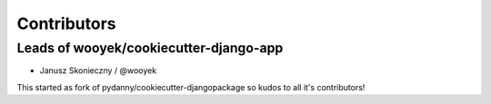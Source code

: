 Contributors
============

Leads of wooyek/cookiecutter-django-app
---------------------------------------

* Janusz Skonieczny / @wooyek


This started as fork of pydanny/cookiecutter-djangopackage so kudos to all it's contributors!
